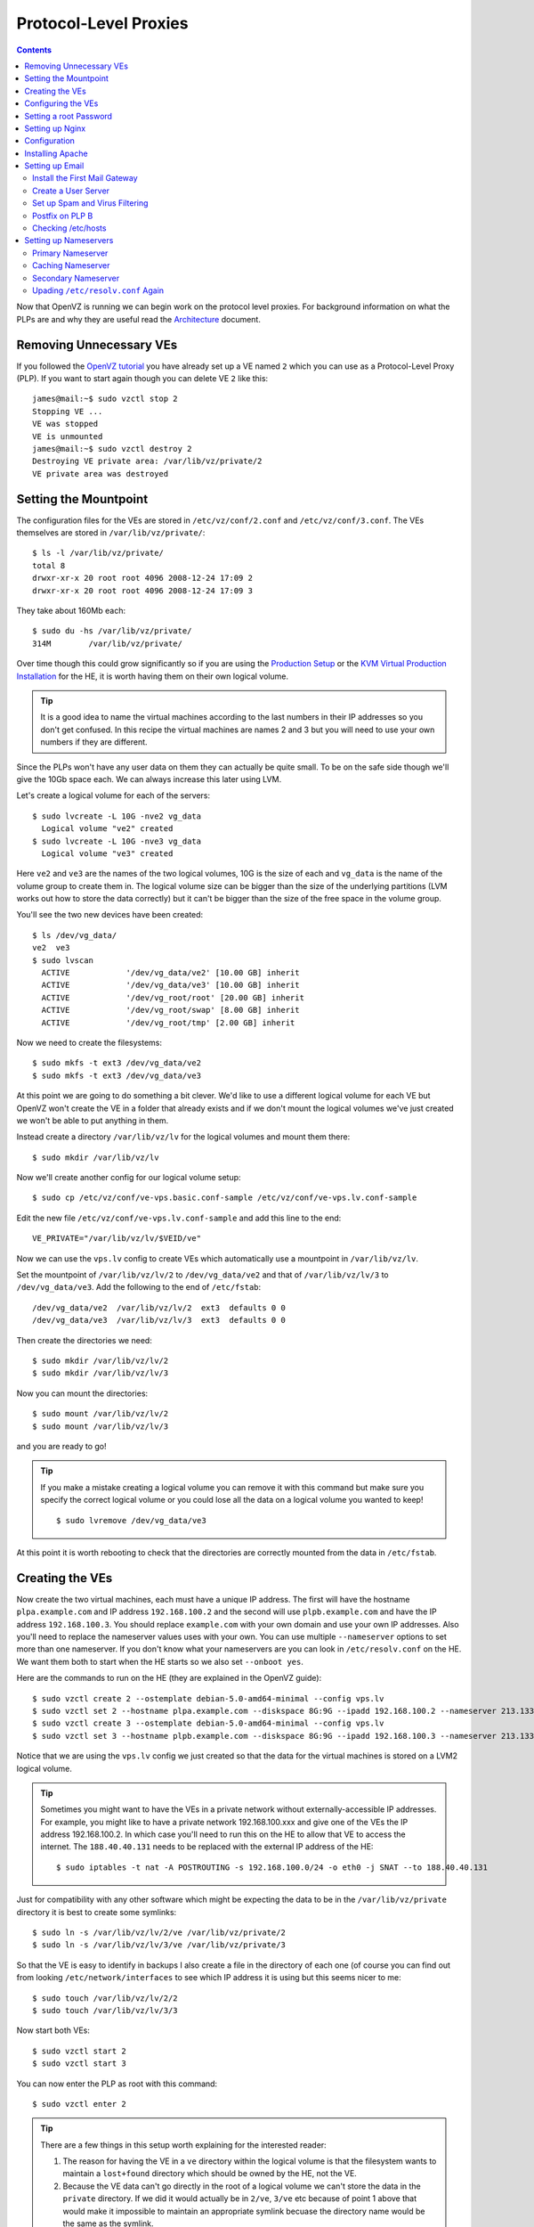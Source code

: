 Protocol-Level Proxies
++++++++++++++++++++++

.. contents ::

Now that OpenVZ is running we can begin work on the protocol level proxies. For
background information on what the PLPs are and why they are useful read the
`Architecture <architecture.html>`_ document.

Removing Unnecessary VEs
========================

If you followed the `OpenVZ tutorial <set-up-openvz.html>`_ you have already
set up a VE named ``2`` which you can use as a Protocol-Level Proxy (PLP). If
you want to start again though you can delete  VE ``2`` like this:

::

    james@mail:~$ sudo vzctl stop 2
    Stopping VE ...
    VE was stopped
    VE is unmounted
    james@mail:~$ sudo vzctl destroy 2
    Destroying VE private area: /var/lib/vz/private/2
    VE private area was destroyed

Setting the Mountpoint
======================

The configuration files for the VEs are stored in ``/etc/vz/conf/2.conf`` and
``/etc/vz/conf/3.conf``. The VEs themselves are stored in
``/var/lib/vz/private/``:

::

    $ ls -l /var/lib/vz/private/
    total 8
    drwxr-xr-x 20 root root 4096 2008-12-24 17:09 2
    drwxr-xr-x 20 root root 4096 2008-12-24 17:09 3

They take about 160Mb each:

::

    $ sudo du -hs /var/lib/vz/private/
    314M	/var/lib/vz/private/

Over time though this could grow significantly so if you are using the
`Production Setup <production-debian-lenny-install.rst>`_ or the `KVM Virtual
Production Installation <kvm-virtual-production-installation.rst>`_ for the HE,
it is worth having them on their own logical volume.

.. tip ::

    It is a good idea to name the virtual machines according to the last
    numbers in their IP addresses so you don't get confused. In this recipe the
    virtual machines are names 2 and 3 but you will need to use your own numbers if
    they are different.

Since the PLPs won't have any user data on them they can actually be quite
small. To be on the safe side though we'll give the 10Gb space each. We can
always increase this later using LVM.

Let's create a logical volume for each of the servers:

::

    $ sudo lvcreate -L 10G -nve2 vg_data
      Logical volume "ve2" created
    $ sudo lvcreate -L 10G -nve3 vg_data
      Logical volume "ve3" created

Here ``ve2`` and ``ve3`` are the names of the two logical volumes, 10G is the
size of each and ``vg_data`` is the name of the volume group to create them in.
The logical volume size can be bigger than the size of the underlying
partitions (LVM works out how to store the data correctly) but it can't be
bigger than the size of the free space in the volume group.

You'll see the two new devices have been created:

::

    $ ls /dev/vg_data/
    ve2  ve3
    $ sudo lvscan
      ACTIVE            '/dev/vg_data/ve2' [10.00 GB] inherit
      ACTIVE            '/dev/vg_data/ve3' [10.00 GB] inherit
      ACTIVE            '/dev/vg_root/root' [20.00 GB] inherit
      ACTIVE            '/dev/vg_root/swap' [8.00 GB] inherit
      ACTIVE            '/dev/vg_root/tmp' [2.00 GB] inherit

Now we need to create the filesystems:

::

    $ sudo mkfs -t ext3 /dev/vg_data/ve2
    $ sudo mkfs -t ext3 /dev/vg_data/ve3

At this point we are going to do something a bit clever. We'd like to use a
different logical volume for each VE but OpenVZ won't create the VE in a folder
that already exists and if we don't mount the logical volumes we've just
created we won't be able to put anything in them.

Instead create a directory ``/var/lib/vz/lv`` for the logical volumes and mount them there:

::

    $ sudo mkdir /var/lib/vz/lv

Now we'll create another config for our logical volume setup:

::

    $ sudo cp /etc/vz/conf/ve-vps.basic.conf-sample /etc/vz/conf/ve-vps.lv.conf-sample


Edit the new file ``/etc/vz/conf/ve-vps.lv.conf-sample`` and add this line to the end:

::

    VE_PRIVATE="/var/lib/vz/lv/$VEID/ve"

Now we can use the ``vps.lv`` config to create VEs which automatically use a mountpoint in ``/var/lib/vz/lv``. 

Set the mountpoint of ``/var/lib/vz/lv/2`` to ``/dev/vg_data/ve2`` and
that of ``/var/lib/vz/lv/3`` to ``/dev/vg_data/ve3``. Add the following to
the end of ``/etc/fstab``:

::

    /dev/vg_data/ve2  /var/lib/vz/lv/2  ext3  defaults 0 0
    /dev/vg_data/ve3  /var/lib/vz/lv/3  ext3  defaults 0 0

Then create the directories we need:

::

    $ sudo mkdir /var/lib/vz/lv/2 
    $ sudo mkdir /var/lib/vz/lv/3 

Now you can mount the directories:

::

    $ sudo mount /var/lib/vz/lv/2
    $ sudo mount /var/lib/vz/lv/3

and you are ready to go!

.. tip ::

    If you make a mistake creating a logical volume you can remove it with this
    command but make sure you specify the correct logical volume or you could lose
    all the data on a logical volume you wanted to keep!

    ::

        $ sudo lvremove /dev/vg_data/ve3

At this point it is worth rebooting to check that the directories are correctly
mounted from the data in ``/etc/fstab``.

Creating the VEs
================

Now create the two virtual machines, each must have a unique IP address. The
first will have the hostname ``plpa.example.com`` and IP address
``192.168.100.2`` and the second will use ``plpb.example.com`` and have the IP
address ``192.168.100.3``. You should replace ``example.com`` with your own
domain and use your own IP addresses. Also you'll need to replace the
nameserver values uses with your own. You can use multiple ``--nameserver``
options to set more than one nameserver. If you don't know what your
nameservers are you can look in ``/etc/resolv.conf`` on the HE. We want them
both to start when the HE starts so we also set ``--onboot yes``.

Here are the commands to run on the HE (they are explained in the OpenVZ guide):

::

    $ sudo vzctl create 2 --ostemplate debian-5.0-amd64-minimal --config vps.lv
    $ sudo vzctl set 2 --hostname plpa.example.com --diskspace 8G:9G --ipadd 192.168.100.2 --nameserver 213.133.98.98 --nameserver 213.133.98.99 --nameserver 213.133.100.100 --numothersock 250 --privvmpages=256000 --onboot yes --save
    $ sudo vzctl create 3 --ostemplate debian-5.0-amd64-minimal --config vps.lv
    $ sudo vzctl set 3 --hostname plpb.example.com --diskspace 8G:9G --ipadd 192.168.100.3 --nameserver 213.133.98.98 --nameserver 213.133.98.99 --nameserver 213.133.100.100 --numothersock 250 --privvmpages=256000 --onboot yes --save

Notice that we are using the ``vps.lv`` config we just created so that the data for the virtual machines is stored on a LVM2 logical volume. 

.. tip ::

    Sometimes you might want to have the VEs in a private network without
    externally-accessible IP addresses. For example, you might like to have a
    private network 192.168.100.xxx and give one of the VEs the IP address
    192.168.100.2. In which case you'll need to run this on the HE to allow that VE
    to access the internet. The ``188.40.40.131`` needs to be replaced with the
    external IP address of the HE:

    ::

        $ sudo iptables -t nat -A POSTROUTING -s 192.168.100.0/24 -o eth0 -j SNAT --to 188.40.40.131

Just for compatibility with any other software which might be expecting the
data to be in the ``/var/lib/vz/private`` directory it is best to create some
symlinks:

::

    $ sudo ln -s /var/lib/vz/lv/2/ve /var/lib/vz/private/2
    $ sudo ln -s /var/lib/vz/lv/3/ve /var/lib/vz/private/3

So that the VE is easy to identify in backups I also create a file in the directory of each one (of course you can find out from looking ``/etc/network/interfaces`` to see which IP address it is using but this seems nicer to me:

::

    $ sudo touch /var/lib/vz/lv/2/2
    $ sudo touch /var/lib/vz/lv/3/3

Now start both VEs:

::

    $ sudo vzctl start 2 
    $ sudo vzctl start 3

You can now enter the PLP as root with this command:

::

    $ sudo vzctl enter 2

.. tip ::

   There are a few things in this setup worth explaining for the interested reader:

   1. The reason for having the VE in a ``ve`` directory within the logical
      volume is that the filesystem wants to maintain a ``lost+found`` directory
      which should be owned by the HE, not the VE. 
   2. Because the VE data can't go directly in the root of a logical volume we
      can't store the data in the ``private`` directory. If we did it would actually
      be in ``2/ve``, ``3/ve`` etc because of point 1 above that would make it
      impossible to maintain an appropriate symlink becuase the directory name would
      be the same as the symlink. 

Configuring the VEs
===================

Once you have root access you should now follow each of the configuration
tutorials to configure each VE:

1. `Update and Upgrade <configure/update-and-upgrade.html>`_
2. `Add a User and Configure sudo <configure/add-a-user-and-configure-sudo.html>`_
3. `Basic SSH Security <configure/basic-ssh-security.html>`_ 
4. `Locales <configure/locales.html>`_
5. `Times and Dates <configure/time-and-date.html>`_
6. `Firewall <configure/firewall.html>`_

Once these steps are completed you can sign in directly via SSH to the PLP
using the username of the user you created in step 2 to continue the article.
For example:

::

    $ ssh owner@plpa.example.com

Setting a root Password
=======================

On each machine, set a root password:

::

    james@plpa:~ sudo -i
    root@plpa:~# passwd
    Enter new UNIX password: 
    Retype new UNIX password: 
    passwd: password updated successfully
    root@plpa:~# exit
    logout
    james@plpa:~$ 

Setting up Nginx
================

Nginx is a slightly awkward piece of software in that it is designed to be
extremely fast so modules it uses have to be statically compiled into it. Since
we want SSL support as well as other modules we need to install it from source
code. Here's how.

Install the ``dpkg-dev`` package:

::

    $ sudo apt-get install build-essential dpkg-dev

Now get the latest debian package

::

    $ sudo apt-get source nginx

Now you can edit ``nginx-0.6.32/debian/rules`` to change how the package should
be compiled. Add any extra options after the existing configure options such as
``--with-http_flv_module --with-http_ssl_module --with-http_dav_module``.

When you have made your changes, update the ``nginx-0.6.32/debian/changelog`` file:

::

    nginx (0.6.32-3) unstable; urgency=low
    
      * debian/control: added some custom flags for my own use
    
     -- James Gardner <james@example.com>  Thu, 11 June 2009 17:14:27 +0200

You have to stick to exactly this format for the changelog otherwise the
package builder will complain.

Get the build dependencies you need:

::

    $ sudo apt-get build-dep nginx

Now you can build the modified package:

::

    $ cd nginx-0.6.32/
    $ sudo dpkg-buildpackage -b -uc

The ``-uc`` in the above command means "unsigned changes". If you exclude it
you will probably get an error about signing:

::

    $ sudo dpkg-buildpackage: warning: Failed to sign .changes file

The final ``nginx_0.6.32-3_amd64.deb`` file will be in the directory above. You
can then install Nginx like this:

::

    $ sudo dpkg -i ../nginx_0.6.32-3_amd64.deb

If you use the same ``.deb`` on another machine you'll need to do this:

::

    $ sudo apt-get install libpcre3
    $ dpkg -i nginx_0.6.32-3_amd64.deb

WARNING: I don't know what will happen if there is a security update. Will this
package be overwritten with a standard one?

Configuration
=============

We want Nginx to proxy requests to another server running Apache. Let's assume
that server is on 192.168.100.2. Replace the file
``/etc/nginx/sites-enabled/default`` with this:

::

    server {
        listen   80;
        
        access_log  /var/log/nginx/localhost.access.log;
        
        location / {
            access_log off;
            proxy_pass http://192.168.100.2:80;
            proxy_set_header X-Real-IP $remote_addr;
            proxy_set_header Host $host;
            proxy_set_header X-Forwarded-For $proxy_add_x_forwarded_for;
        }
    }

Then restart Nginx:

::

    $ sudo /etc/init.d/nginx restart

Check Nginx is running:

::

    $ sudo netstat -tap 
    Active Internet connections (servers and established)
    Proto Recv-Q Send-Q Local Address           Foreign Address         State       PID/Program name
    tcp        0      0 *:www                   *:*                     LISTEN      14091/nginx     
    tcp        0      0 *:ssh                   *:*                     LISTEN      2759/sshd       
    tcp6       0      0 [::]:ssh                [::]:*                  LISTEN      2759/sshd    

As you can see, Nginx is listening on the ``www`` port.

Installing Apache
=================

We'll install Apache into a separate OpenVZ container using a private network
so that the running server can only be accessed via Nginx. First create the new
VE:

::

    $ sudo vzctl create 2 --ostemplate debian-5.0-amd64-minimal --config vps.lv
    $ sudo vzctl set 2 --hostname server1.example.com --ipadd 192.168.100.2 --numothersock 250 --privvmpages=128536 --onboot yes --save --nameserver 213.133.98.98 --nameserver 213.133.99.99 --nameserver 213.133.100.100
    
Then start it and enter it:

::

    $ sudo vzctl start 2
    $ sudo vzctl enter 2

Then confgigure it as you have done with the other servers.

Now you can install Apache:

::

    $ sudo apt-get install libapache2-mod-wsgi

If you visit the external IP of the server running Nginx, you should see the
default "It works!" message from Apache. 

You can now go into more detail and set up various types of Apache sites:

* `Set up Mercurial <mercurial.html>`_
* `Set up Apache Sites <apache.html>`_
* `Set up a Contact Form <contact_form.html>`_

Setting up Email
================

We're going to set up this system:

::

     Mail Gateways           User Servers

      +--------+
      | SMTP A | -->   +------------------------+
      +--------+       |     User group 1:      |
                       |  Spam and Virus Filter |
                       |    SMTP Relay Mail     |
      +--------+       | Dovecot IMAP and POP3  |
      | SMTP B | -->   +------------------------+
      +--------+        
  

There are going to be two mail gateways installed, one on PLP A and one on PLP
B. These servers do nothing except accept mail from the internet and forward it
on to the correct *user server* or redirect it elsewhere (to another email
address or to a different SMTP server). One mail gateway can serve as the MX
backup for the other so that mail can be delivered as long as one of the
servers is up.

The setup also requires a set of *user servers*, each of which contains an
authenticated SMTP relay, spam and virus filters and IMAP and POP3 servers.
Effectively a user interacts only with the user server their mailbox is on but
email is delivered via the two mail gateways (although it doesn't matter if
mail is delivered directly to a user server either).

The idea is that if we get too much mail for one user server to handle we can just
set up another user server and configure the mail gateways to send the mail to
the correct server internally. If we get too much mail for the mail gateways to
handle we simply add more of them and use DNS to load balance requests amongst
them. This way we should have a fairly scalable and resilient mail architecture.

.. note ::

   Of course, there is no resilience on the individual user servers. If one of
   those goes down, the users it serves won't be able to access their mail. If
   this is a big problem you could investigate DRBD as a way to duplicate user
   data across two servers but this is quite complicated. No mail is lost even
   if a user server goes down, the mail gateways should just hold onto it until
   it is back up.

You might be wondering why the spam and virus checking is done on the user
servers and not on the mail gateway. The reasons are:

* Different user groups might want different spam settings
* Spam and virus checking is farily CPU intensive and since the easiest bit 
  of the architecture to scale is the user servers, it makes sense to handle
  the CPU intensive parts there
* I've had problems with the code which updates the spam and virus database
  using up the entire CPU power for hours at a time. Although this was a bug I'd
  rather have it occur on the user servers than the gateways.

You could configure spam and virus checking on the mail gateways though if you
prefer. The instructions are the same.

Install the First Mail Gateway
------------------------------

To get started set up the first of the two mail gateways by following this tutorial:

* `Postfix Gateway <email3/postfix-gateway.html>`_

Create a User Server
--------------------

Now that the gateway is set up, let's set up a user server.

* `Postfix and Dovecot <email3/postfix-with-dovecot.html>`_

After the set up, users's will be able to login to the user server via IMAP,
IMAPS, POP3 or POP3S to retrieve their mail. They will also be able to send
mail via the same server's authenticated SMTP relay.

Set up Spam and Virus Filtering
-------------------------------

Once Dovecot is working you might like to set up spam and virus protection. You
can do so by following this tutorial:

* `Spam and Virus Protection <email3/spam-and-virus-protection.html>`_

Postfix on PLP B
----------------

If you were using a single server set up you might add resilience by setting up
an MX backup on a separate server to store all emails for the domains you
handle, and forwarding them on once the main server is back online. There is an
article describing how to do this at http://www.howtoforge.com/postfix_backup_mx.

We can do one better though. Our MX Backup can be identical to the main plpa
server and can forward mail straight onto the user server, Mail A. That
way, even if PLPA goes down, the users will still receive mail. In our setup
the database is running on PLPA so if it goes down, access to the database goes
too. This means we also need a copy of the database on PLPB and we need to tell
all three servers that they can access the copy in the event of a failure. Our
new server will be called PLPB.

Of course, if the maila server goes down the users won't be able to access
their email but both PLPA and PLPB will store it for them until they can.

Now repeat the work of creating a posfix relay by following this guide again
for PLP B with a few changes...

* `Postfix Gateway <email3/postfix-gateway.html>`_

Then simply take a dump of the data on PLPA and put it on PLPB so that both have copies.

.. warning::
   
   Be careful to ensure both servers alwyas have *exactly* the same data and that changes you make to one are duplicated on the other, otherwise you might find hard to debug intermittant problems.

Checking /etc/hosts
-------------------

In order for everything to work smoothly and to avoid slow DNS lookups it is a
good idea to explicitly put the hostnames and IP address of all the servers in
the ``/etc/hosts`` file on each of the three machines.

Ensure they have the following entires:

::

    192.168.100.2 plpa.example.com
    192.168.100.3 plpb.example.com
    192.168.100.4 maila.example.com

Setting up Nameservers
======================

In order to be in control of your own DNS settings you need to set up a nameserver.

Primary Nameserver
------------------

Follow the article below to set up a primary nameserver on PLP A:

* `Bind Primary Nameserver <bind-primary-nameserver.html>`_

Caching Nameserver
------------------

Once the primary nameserver is set up you might decide to use it as the main
nameserver for your internal network. This is particularly useful if you want
to prototype a complex network of servers on a virtual machine. 

.. caution ::

   You wouldn't want to do this is your nameservers were live on the internet for two reasons:

   1. You wouldn't be using internal network IP addresses so every IP would resolve correctly anyway
   2. You wouldn't want to respond to DNS entries that weren't for your domains which is what this configuration lets you do

   It useful for testing purposes on an internal network though.

To set up BIND as a caching nameserver too you just need to specify the real
nameservers in a ``forwarders`` section in ``/etc/bind/named.conf.options``.
Add this with your ISP's nameserver. You can add multiple IPs each with a ``;``
after them too:

::

    options {
        ...
        forwarders {
            192.168.100.1;
        };
    };

Now external lookups work too:

::

    $ ping google.com
    PING google.com (74.125.45.100) 56(84) bytes of data.
    64 bytes from google.com (74.125.45.100): icmp_seq=1 ttl=44 time=115 ms
    64 bytes from google.com (74.125.45.100): icmp_seq=2 ttl=44 time=117 ms
    64 bytes from google.com (74.125.45.100): icmp_seq=3 ttl=44 time=116 ms
    ^C
    --- google.com ping statistics ---
    3 packets transmitted, 3 received, 0% packet loss, time 2001ms
    rtt min/avg/max/mdev = 115.541/116.459/117.654/0.968 ms

Now it's working you can set the plpa and maila to use the same nameserver. You
can also remove the manual entries you added to ``/etc/hosts`` referencing the
other machines because they aren't needed after you've set up everything to use
the new nameserver.

Secondary Nameserver
--------------------

To provide some resilience in case the primary nameserver fails you can set up
a secondary nameserver. Set up a secondary nameserver on PLP B and have it
transfer the zones from PLP A by following this tutorial:

* `Bind Secondary Nameserver <bind-secondary-nameserver.html>`_

Upading ``/etc/resolv.conf`` Again
----------------------------------

If you are already using the primary nameserver in ``/etc/resolv.conf`` it
makes sense to also use the secondary. Modify the secondary to add the
``forwarders`` option to ``/etc/bind/named.conf.options`` just like you did for
the primary and then restart the seconday.

Now for every server which is using the primary in ``/etc/resolv.conf``, edit
it to add the secondary:

::

    nameserver 192.168.100.2
    nameserver 192.168.100.3

Now if either nameserver should fail, DNS resolution will still be possible via
the other nameserver.

